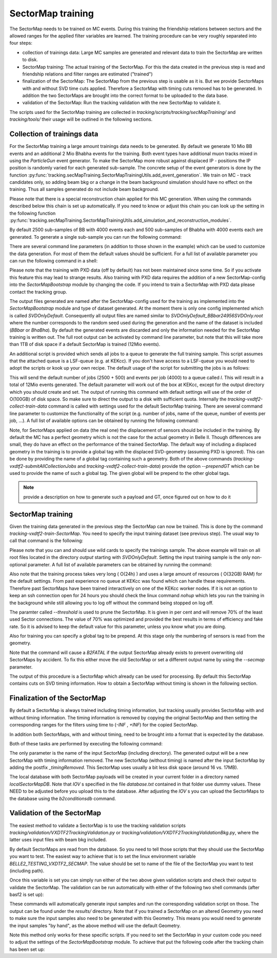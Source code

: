 
SectorMap training
==================

The SectorMap needs to be trained on MC events. During this training the friendship relations between sectors and the allowed ranges for the applied filter variables are learned. The training procedure can be very roughly separated into four steps:

* collection of trainings data: Large MC samples are generated and relevant data to train the SectorMap are written to disk. 
* SectorMap training: The actual training of the SectorMap. For this the data created in the previous step is read and friendship relations and filter ranges are estimated ("trained")
* finalization of the SectorMap: The SectorMap from the previous step is usable as it is. But we provide SectorMaps with and without SVD time cuts applied. Therefore a SectorMap with timing cuts removed has to be generated. In addition the two SectorMaps are brought into the correct format to be uploaded to the data base. 
* validation of the SectorMap: Run the tracking validation with the new SectorMap to validate it. 

The scripts used for the SectorMap training are collected in `tracking/scripts/tracking/secMapTraining/` and `tracking/tools/` their usage will be outlined in the following sections. 



Collection of trainings data
----------------------------

For the SectorMap training a large amount trainings data needs to be generated. By default we generate 10 Mio BB events and an additional 2 Mio Bhabha events for the training. Both event types have additional muon tracks mixed in using the `ParticleGun` event generator. To make the SectorMap more robust against displaced IP - positions the IP position is randomly varied for each generated sub-sample. The concrete setup of the event generators is done by the function :py:func:`tracking.secMapTraining.SectorMapTrainingUtils.add_event_generation`. We train on MC - track candidates only, so adding beam bkg or a change in the beam background simulation should have no effect on the training. Thus all samples generated do not include beam background. 

Please note that there is a special reconstruction chain applied for this MC generation. When using the commands described below this chain is set up automatically. If you need to know or adjust this chain you can look up the setting in the following function :py:func:`tracking.secMapTraining.SectorMapTrainingUtils.add_simulation_and_reconstruction_modules`. 


By default 2500 sub-samples of BB with 4000 events each  and 500 sub-samples of  Bhabha  with 4000 events each are generated. To generate a single sub-sample you can run the following command: 

.. code-block:: bash
  :caption: Example for generating a single sub-sample of training data
  
  tracking-vxdtf2-collect-train-data --rndSeed 12345 --eventType BBbar --outputDir output/
 
There are several command line parameters (in addition to those shown in the example) which can be used to customize the data generation. For most of them the default values should be sufficient. For a full list of available parameter you can run the following command in a shell:

.. code-block:: bash 
  :caption: Get full list of available parameter

  tracking-vxdtf2-collect-train-data --help

Please note that the training with PXD data (off by default) has not been maintained since some time. So if you activate this feature this may lead to strange results. Also training with PXD data requires the addition of a new SectorMap-config into the `SectorMapBootstrap` module by changing the code. If you intend to train a SectorMap with PXD data please contact the tracking group. 

The output files generated are named after the SectorMap-config used for the training as implemented into the `SectorMapBootstrap` module and type of dataset generated. At the moment there is only one config implemented which is called `SVDOnlyDefault`. Consequently all output files are named similar to `SVDOnlyDefault_BBbar24956SVDOnly.root` where the number corresponds to the random seed used during the generation and the name of the dataset is included (`BBbar` or `BhaBha`). By default the generated events are discarded and only the information needed for the SectorMap training is written out. The full root output can be activated by command line parameter, but note that this will take more than 1TB of disk space if a default SectorMap is trained (12Mio events).  


An additional script is provided which sends all jobs to a queue to generate the full training sample. This script assumes that the attached queue is a LSF-queue (e.g. at KEKcc). If you don't have access to a LSF-queue you would need to adopt the scripts or kook up your own recipe. The default usage of the script for submitting the jobs is as follows:

.. code-block:: bash
  :caption: Submitting all data collection jobs to a queue

  tracking-vxdtf2-submitAllCollectionJobs --outputDir OUTPUTDIR

This will send the default number of jobs (2500 + 500) and events per job (4000) to a queue called `l`. This will result in a total of 12Mio events generated. The default parameter will work out of the box at KEKcc, except for the output directory which you should create and set. The output of running this command with default settings will use of the order of O(100GB) of disk space. So make sure to direct the output to a disk with sufficient quota. 
Internally the `tracking-vxdtf2-collect-train-data` command is called with settings used for the default SectorMap training. There are several command line parameter to customize the functionality of the script (e.g. number of jobs, name of the queue, number of events per job, ...). A full list of available options can be obtained by running the following command:

.. code-block:: bash
  :caption: get full list of available command line parameter
  
  tracking-vxdtf2-submitAllCollectionJobs --help



Note, for SectorMaps applied on data (the real one) the displacement of sensors should be included in the training. By default the MC has a perfect geometry which is not the case for the actual geometry in Belle II. Though differences are small, they do have an effect on the performance of the trained SectorMap.  The default way of including a displaced geometry in the training is to provide a global tag with the displaced SVD-geometry (assuming PXD is ignored). This can be done by providing the name of a global tag containing such a geometry. Both of the above commands (`tracking-vxdtf2-submitAllCollectionJobs` and `tracking-vxdtf2-collect-train-data`) provide the option `--prependGT` which can be used to provide the name of such a global tag. The given global will be prepend to the other global tags. 

.. note::
  
  provide a description on how to generate such a payload and GT, once figured out on how to do it



SectorMap training
------------------

Given the training data generated in the previous step the SectorMap can now be trained. This is done by the command `tracking-vxdtf2-train-SectorMap`. You need to specify the input training dataset (see previous step). The usual way to call that command is the following:

.. code-block:: bash
  :caption: usual call for training a default SectorMap 

  tracking-vxdtf2-train-SectorMap --train_sample output/SVDOnlyDefault_*.root


Please note that you can and should use wild cards to specify the trainings sample. The above example will train on all root files located in the directory `output` starting with `SVDOnlyDefault`. Setting the input training sample is the only non-optional parameter. A full list of available parameters can be obtained by running the command: 

.. code-block:: bash
  :caption: display full list of parameter 

  tracking-vxdtf2-train-SectorMap --help



Also note that the training process takes very long ( O(24h) ) and uses a large amount of resources ( O(32GB) RAM) for the default settings. From past experience no queue at KEKcc was found which can handle these requirements. Therefore past SectorMaps have been trained interactively  on one of the KEKcc worker nodes. If it is not an option to keep an ssh connection open for 24 hours you should check the linux command `nohup` which lets you run the training in the background while still allowing you to log off without the command being stopped on log off. 

The paramter called `--threshold` is used to prune the SectorMap. It is given in per cent and will remove 70% of the least used Sector connections. The value of 70% was optimized and provided the best results in terms of efficiency and fake rate. So it is advised to keep the default value for this parameter, unless you know what you are doing.   

Also for training you can specify a global tag to be prepend. At this stage only the numbering of sensors is read from the geometry. 

Note that the command will cause a `B2FATAL` if the output SectorMap already exists to prevent overwriting old SectorMaps by accident. To fix this either move the old SectorMap or set a different output name by using the `--secmap` parameter. 


The output of this procedure is a SectorMap which already can be used for processing. By default this SectorMap contains cuts on SVD timing information. How to obtain a SectorMap without timing is shown in the following section. 



Finalization of the SectorMap
-----------------------------

By default a SectorMap is always trained including timing information, but tracking usually provides SectorMap with and without timing information. The timing information is removed by copying the original SectorMap and then setting the corresponding ranges for the filters using time to (`-INF` , `+INF`) for the copied SectorMap. 

In addition both SectorMaps, with and without timing, need to be brought into a format that is expected by the database. 

Both of these tasks are performed by executing the following command:

.. code-block:: bash
    :caption: command to remove timing cuts and prepare for DB upload

    tracking-vxdtf2-prepare-SectorMap --inputSectorMap NameInputSectorMap.root

The only parameter is the name of the input SectorMap (including directory). The generated output will be a new SectorMap with timing information removed. The new SectorMap (without timing) is named after the input SectorMap by adding the postfix `_timingRemoved`. This SectorMap uses usually a bit less disk space (around 16 vs. 17MB). 

The local database with both SectorMap payloads will be created in your current folder in a directory named `localSectorMapDB`. Note that `IOV` s  specified in the file `database.txt` contained in that folder use dummy values. These NEED to be adjusted before you upload this to the database. After adjusting the `IOV` s you can upload the SectorMaps to the database using the `b2conditionsdb` command. 


Validation of the SectorMap
---------------------------

The easiest method to validate a SectorMap is to use the tracking validation scripts `tracking/validation/VXDTF2TrackingValidation.py` or `tracking/validation/VXDTF2TrackingValidationBkg.py`, where the latter uses input files with beam bkg included. 

By default SectorMaps are read from the database. So you need to tell those scripts that they should use the SectorMap you want to test. The easiest way to achieve that is to set the linux environment variable `BELLE2_TESTING_VXDTF2_SECMAP`. The value should be set to name of the file of the SectorMap you want to test (including path). 

.. code-block:: bash
  :caption: Example for setting the variable in bash

  export BELLE2_TESTING_VXDTF2_SECMAP="myPath/MySectorMap.root"
  echo $BELLE2_TESTING_VXDTF2_SECMAP


Once this variable is set you can simply run either of the two above given validation scripts and check their output to validate the SectorMap. The validation can be run automatically with either of the following two shell commands (after basf2 is set up):

.. code-block:: bash
  :caption: run the VXDTF2 validation scripts

  b2validation -s VXDTF2TrackingValidation.py
  b2validation -s VXDTF2TrackingValidationBkg.py
 

These commands will automatically generate input samples and run the corresponding validation script on those. The output can be found under the `results/` directory. Note that if you trained a SectorMap on an altered Geometry you need to make sure the input samples also need to be generated with this Geometry. This means you would need to generate the input samples "by hand", as the above method will use the default Geometry. 


Note this method only works for these specific scripts. If you need to set the SectorMap in your custom code you need to adjust the settings  of the `SectorMapBootstrap` module. To achieve that put the following code after the tracking chain has been set up:

.. code-block:: python
  :caption: Example of forcing the SectorMapBootstrap module to use a local SectorMap

  import basf2

  basf2.set_module_parameters(path, "SectorMapBootstrap", ReadSecMapFromDB=False)
  basf2.set_module_parameters(path, "SectorMapBootstrap", ReadSectorMap=True)
  basf2.set_module_parameters(path, "SectorMapBootstrap", SectorMapsInputFile="myPath/mySectorMap.root")




